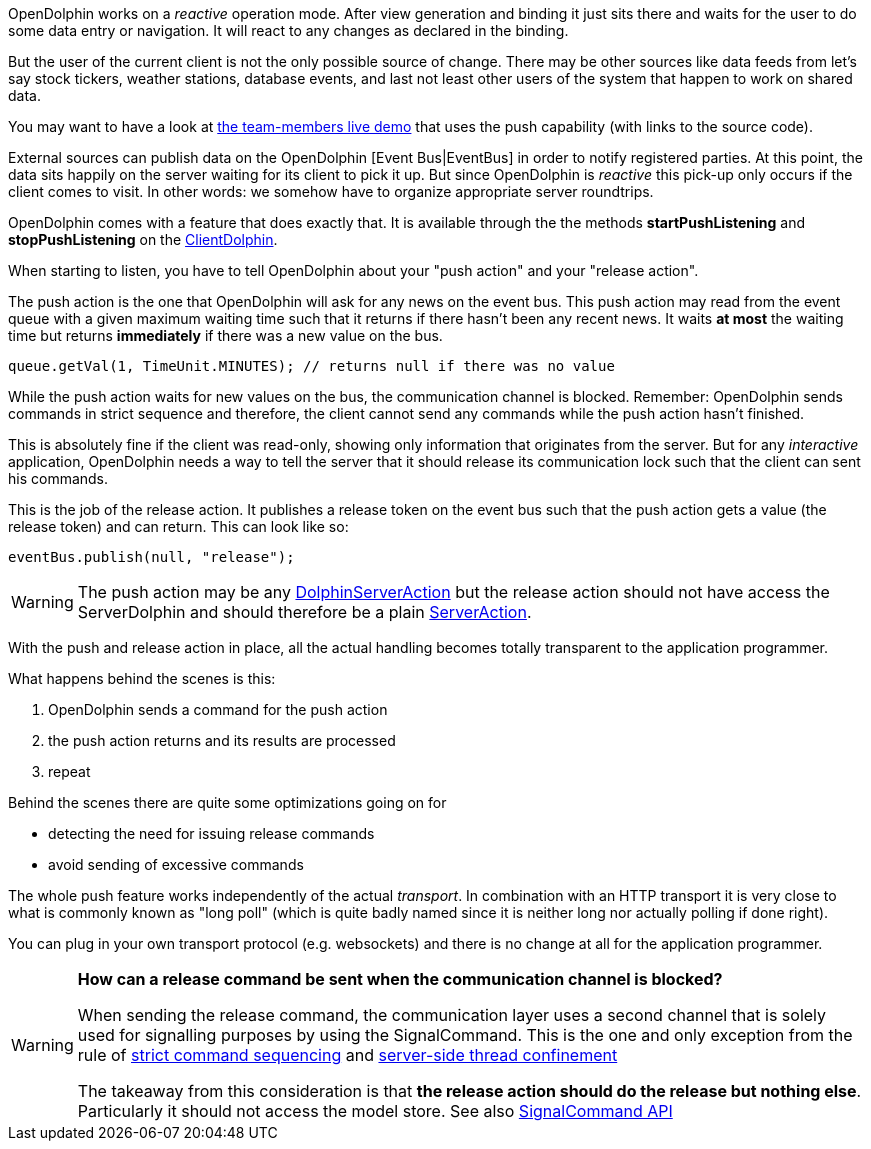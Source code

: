 OpenDolphin works on a _reactive_ operation mode.
After view generation and binding it just sits there and waits for the user to do some
data entry or navigation. It will react to any changes as declared in the binding.

But the user of the current client is not the only possible source of change.
There may be other sources like data feeds
from let's say stock tickers, weather stations, database events, and last not
least other users of the system that happen to work on shared data.

You may want to have a look at link:https://klondike.canoo.com/dolphin-grails/demo/js/teammember/TeamMemberDetails.html[the team-members live demo]
that uses the push capability (with links to the source code).

External sources can publish data on the OpenDolphin [Event Bus|EventBus] in order to notify
registered parties. At this point, the data sits happily on the server waiting for
its client to pick it up. But since OpenDolphin is _reactive_ this pick-up only
occurs if the client comes to visit.
In other words: we somehow have to organize appropriate server roundtrips.

OpenDolphin comes with a feature that does exactly that. It is available through the
the methods *startPushListening* and *stopPushListening* on the
link:http://open-dolphin.org/download/api/org/opendolphin/core/client/ClientDolphin.html[ClientDolphin].

When starting to listen, you have to tell OpenDolphin about your "push action" and your "release action".

The push action is the one that OpenDolphin will ask for any news on the event bus.
This push action may read from the event queue with a given maximum waiting time such that
it returns if there hasn't been any recent news. It waits *at most* the waiting time but
returns *immediately* if there was a new value on the bus.

[source]
queue.getVal(1, TimeUnit.MINUTES); // returns null if there was no value


While the push action waits for new values on the bus, the communication channel is
blocked. Remember: OpenDolphin sends commands in strict sequence and therefore, the client
cannot send any commands while the push action hasn't finished.

This is absolutely fine if the client was read-only, showing only information that originates
from the server. But for any _interactive_ application, OpenDolphin needs a way to tell the server
that it should release its communication lock such that the client can sent his commands.

This is the job of the release action. It publishes a release token on the event bus
such that the push action gets a value (the release token) and can return.
This can look like so:

[source]
eventBus.publish(null, "release");


WARNING: The push action may be any link:http://open-dolphin.org/download/api/org/opendolphin/core/server/action/DolphinServerAction.html[DolphinServerAction] but the
release action should not have access the ServerDolphin and should therefore be a
plain link:http://open-dolphin.org/download/api/org/opendolphin/core/server/action/ServerAction.html[ServerAction].


With the push and release action in place, all the actual handling becomes totally transparent
to the application programmer.

What happens behind the scenes is this:

. OpenDolphin sends a command for the push action
. the push action returns and its results are processed
. repeat

Behind the scenes there are quite some optimizations going on for

* detecting the need for issuing release commands
* avoid sending of excessive commands

The whole push feature works independently of the actual _transport_. In combination with
an HTTP transport it is very close to what is commonly known as "long poll" (which is
quite badly named since it is neither long nor actually polling if done right).

You can plug in your own transport protocol (e.g. websockets) and there is no change at all
for the application programmer.

[WARNING]
====
*How can a release command be sent when the communication channel is blocked?*

When sending the release command, the communication layer uses a second channel that is
solely used for signalling purposes by using the SignalCommand. This is the one and only
exception from the rule of <<Relying on the command sequence,strict command sequencing>>
and <<Understanding the client-server split and threading model,server-side thread confinement>>

The takeaway from this consideration is that
*the release action should do the release but nothing else*.
Particularly it should not access the model store. See also
link:http://open-dolphin.org/download/api/org/opendolphin/core/comm/SignalCommand.html[SignalCommand API]
====

